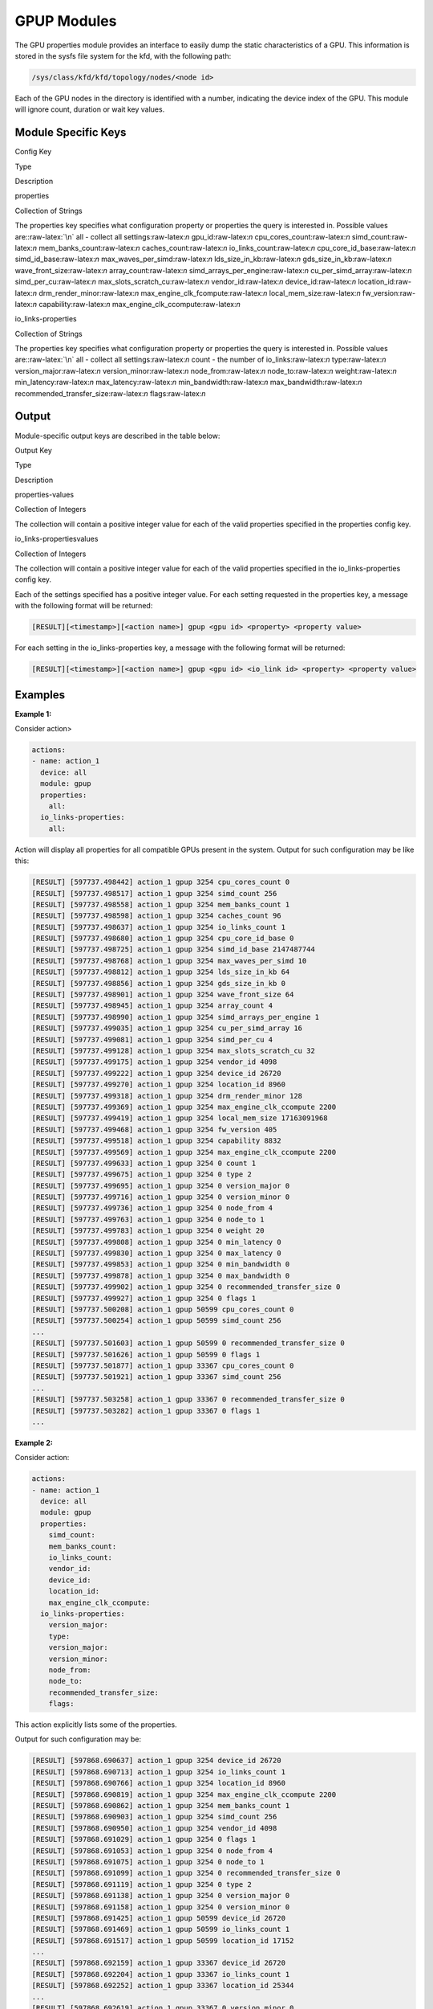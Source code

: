 
.. meta::
  :description: rocm validation suite documentation 
  :keywords: rocm validation suite, ROCm, documentation

.. _gpup-modules:




GPUP Modules
**************
The GPU properties module provides an interface to easily dump the static characteristics of a GPU. This information is stored in the sysfs file system
for the kfd, with the following path:

.. code-block::

    /sys/class/kfd/kfd/topology/nodes/<node id>

Each of the GPU nodes in the directory is identified with a number, indicating the device index of the GPU. This module will ignore count, duration
or wait key values.


Module Specific Keys
-----------------------

.. role:: raw-latex(raw)
   :format: latex
..

.. raw:: html

   <table>

.. raw:: html

   <tr>

.. raw:: html

   <th>

Config Key

.. raw:: html

   </th>

.. raw:: html

   <th>

Type

.. raw:: html

   </th>

.. raw:: html

   <th>

Description

.. raw:: html

   </th>

.. raw:: html

   </tr>

.. raw:: html

   <tr>

.. raw:: html

   <td>

properties

.. raw:: html

   </td>

.. raw:: html

   <td>

Collection of Strings

.. raw:: html

   </td>

.. raw:: html

   <td>

The properties key specifies what configuration property or properties
the query is interested in. Possible values are::raw-latex:`\n` all -
collect all settings:raw-latex:`\n` gpu_id:raw-latex:`\n`
cpu_cores_count:raw-latex:`\n` simd_count:raw-latex:`\n`
mem_banks_count:raw-latex:`\n` caches_count:raw-latex:`\n`
io_links_count:raw-latex:`\n` cpu_core_id_base:raw-latex:`\n`
simd_id_base:raw-latex:`\n` max_waves_per_simd:raw-latex:`\n`
lds_size_in_kb:raw-latex:`\n` gds_size_in_kb:raw-latex:`\n`
wave_front_size:raw-latex:`\n` array_count:raw-latex:`\n`
simd_arrays_per_engine:raw-latex:`\n` cu_per_simd_array:raw-latex:`\n`
simd_per_cu:raw-latex:`\n` max_slots_scratch_cu:raw-latex:`\n`
vendor_id:raw-latex:`\n` device_id:raw-latex:`\n`
location_id:raw-latex:`\n` drm_render_minor:raw-latex:`\n`
max_engine_clk_fcompute:raw-latex:`\n` local_mem_size:raw-latex:`\n`
fw_version:raw-latex:`\n` capability:raw-latex:`\n`
max_engine_clk_ccompute:raw-latex:`\n`

.. raw:: html

   </td>

.. raw:: html

   </tr>

.. raw:: html

   <tr>

.. raw:: html

   <td>

io_links-properties

.. raw:: html

   </td>

.. raw:: html

   <td>

Collection of Strings

.. raw:: html

   </td>

.. raw:: html

   <td>

The properties key specifies what configuration property or properties
the query is interested in. Possible values are::raw-latex:`\n` all -
collect all settings:raw-latex:`\n` count - the number of
io_links:raw-latex:`\n` type:raw-latex:`\n` version_major:raw-latex:`\n`
version_minor:raw-latex:`\n` node_from:raw-latex:`\n`
node_to:raw-latex:`\n` weight:raw-latex:`\n` min_latency:raw-latex:`\n`
max_latency:raw-latex:`\n` min_bandwidth:raw-latex:`\n`
max_bandwidth:raw-latex:`\n` recommended_transfer_size:raw-latex:`\n`
flags:raw-latex:`\n`

.. raw:: html

   </td>

.. raw:: html

   </tr>

.. raw:: html

   </table>

Output
---------

Module-specific output keys are described in the table below:

.. raw:: html

   <table>

.. raw:: html

   <tr>

.. raw:: html

   <th>

Output Key

.. raw:: html

   </th>

.. raw:: html

   <th>

Type

.. raw:: html

   </th>

.. raw:: html

   <th>

Description

.. raw:: html

   </th>

.. raw:: html

   </tr>

.. raw:: html

   <tr>

.. raw:: html

   <td>

properties-values

.. raw:: html

   </td>

.. raw:: html

   <td>

Collection of Integers

.. raw:: html

   </td>

.. raw:: html

   <td>

The collection will contain a positive integer value for each of the
valid properties specified in the properties config key.

.. raw:: html

   </td>

.. raw:: html

   </tr>

.. raw:: html

   <tr>

.. raw:: html

   <td>

io_links-propertiesvalues

.. raw:: html

   </td>

.. raw:: html

   <td>

Collection of Integers

.. raw:: html

   </td>

.. raw:: html

   <td>

The collection will contain a positive integer value for each of the
valid properties specified in the io_links-properties config key.

.. raw:: html

   </td>

.. raw:: html

   </tr>

.. raw:: html

   </table>

Each of the settings specified has a positive integer value. For each setting requested in the properties key, a message with the following format will
be returned:

.. code-block::

    [RESULT][<timestamp>][<action name>] gpup <gpu id> <property> <property value>

For each setting in the io_links-properties key, a message with the following format will be returned:

.. code-block::

    [RESULT][<timestamp>][<action name>] gpup <gpu id> <io_link id> <property> <property value>

Examples
---------

**Example 1:**

Consider action>

.. code-block::

    actions:
    - name: action_1
      device: all
      module: gpup
      properties:
        all:
      io_links-properties:
        all:


Action will display all properties for all compatible GPUs present in the system. Output for such configuration may be like this:

.. code-block::

    [RESULT] [597737.498442] action_1 gpup 3254 cpu_cores_count 0
    [RESULT] [597737.498517] action_1 gpup 3254 simd_count 256
    [RESULT] [597737.498558] action_1 gpup 3254 mem_banks_count 1
    [RESULT] [597737.498598] action_1 gpup 3254 caches_count 96
    [RESULT] [597737.498637] action_1 gpup 3254 io_links_count 1
    [RESULT] [597737.498680] action_1 gpup 3254 cpu_core_id_base 0
    [RESULT] [597737.498725] action_1 gpup 3254 simd_id_base 2147487744
    [RESULT] [597737.498768] action_1 gpup 3254 max_waves_per_simd 10
    [RESULT] [597737.498812] action_1 gpup 3254 lds_size_in_kb 64
    [RESULT] [597737.498856] action_1 gpup 3254 gds_size_in_kb 0
    [RESULT] [597737.498901] action_1 gpup 3254 wave_front_size 64
    [RESULT] [597737.498945] action_1 gpup 3254 array_count 4
    [RESULT] [597737.498990] action_1 gpup 3254 simd_arrays_per_engine 1
    [RESULT] [597737.499035] action_1 gpup 3254 cu_per_simd_array 16
    [RESULT] [597737.499081] action_1 gpup 3254 simd_per_cu 4
    [RESULT] [597737.499128] action_1 gpup 3254 max_slots_scratch_cu 32
    [RESULT] [597737.499175] action_1 gpup 3254 vendor_id 4098
    [RESULT] [597737.499222] action_1 gpup 3254 device_id 26720
    [RESULT] [597737.499270] action_1 gpup 3254 location_id 8960
    [RESULT] [597737.499318] action_1 gpup 3254 drm_render_minor 128
    [RESULT] [597737.499369] action_1 gpup 3254 max_engine_clk_ccompute 2200
    [RESULT] [597737.499419] action_1 gpup 3254 local_mem_size 17163091968
    [RESULT] [597737.499468] action_1 gpup 3254 fw_version 405
    [RESULT] [597737.499518] action_1 gpup 3254 capability 8832
    [RESULT] [597737.499569] action_1 gpup 3254 max_engine_clk_ccompute 2200
    [RESULT] [597737.499633] action_1 gpup 3254 0 count 1
    [RESULT] [597737.499675] action_1 gpup 3254 0 type 2
    [RESULT] [597737.499695] action_1 gpup 3254 0 version_major 0
    [RESULT] [597737.499716] action_1 gpup 3254 0 version_minor 0
    [RESULT] [597737.499736] action_1 gpup 3254 0 node_from 4
    [RESULT] [597737.499763] action_1 gpup 3254 0 node_to 1
    [RESULT] [597737.499783] action_1 gpup 3254 0 weight 20
    [RESULT] [597737.499808] action_1 gpup 3254 0 min_latency 0
    [RESULT] [597737.499830] action_1 gpup 3254 0 max_latency 0
    [RESULT] [597737.499853] action_1 gpup 3254 0 min_bandwidth 0
    [RESULT] [597737.499878] action_1 gpup 3254 0 max_bandwidth 0
    [RESULT] [597737.499902] action_1 gpup 3254 0 recommended_transfer_size 0
    [RESULT] [597737.499927] action_1 gpup 3254 0 flags 1
    [RESULT] [597737.500208] action_1 gpup 50599 cpu_cores_count 0
    [RESULT] [597737.500254] action_1 gpup 50599 simd_count 256
    ...
    [RESULT] [597737.501603] action_1 gpup 50599 0 recommended_transfer_size 0
    [RESULT] [597737.501626] action_1 gpup 50599 0 flags 1
    [RESULT] [597737.501877] action_1 gpup 33367 cpu_cores_count 0
    [RESULT] [597737.501921] action_1 gpup 33367 simd_count 256
    ...
    [RESULT] [597737.503258] action_1 gpup 33367 0 recommended_transfer_size 0
    [RESULT] [597737.503282] action_1 gpup 33367 0 flags 1
    ...

**Example 2:**

Consider action:

.. code-block::

    actions:
    - name: action_1
      device: all
      module: gpup
      properties:
        simd_count:
        mem_banks_count:
        io_links_count:
        vendor_id:
        device_id:
        location_id:
        max_engine_clk_ccompute:
      io_links-properties:
        version_major:
        type:
        version_major:
        version_minor:
        node_from:
        node_to:
        recommended_transfer_size:
        flags:

This action explicitly lists some of the properties.

Output for such configuration may be:

.. code-block::

    [RESULT] [597868.690637] action_1 gpup 3254 device_id 26720
    [RESULT] [597868.690713] action_1 gpup 3254 io_links_count 1
    [RESULT] [597868.690766] action_1 gpup 3254 location_id 8960
    [RESULT] [597868.690819] action_1 gpup 3254 max_engine_clk_ccompute 2200
    [RESULT] [597868.690862] action_1 gpup 3254 mem_banks_count 1
    [RESULT] [597868.690903] action_1 gpup 3254 simd_count 256
    [RESULT] [597868.690950] action_1 gpup 3254 vendor_id 4098
    [RESULT] [597868.691029] action_1 gpup 3254 0 flags 1
    [RESULT] [597868.691053] action_1 gpup 3254 0 node_from 4
    [RESULT] [597868.691075] action_1 gpup 3254 0 node_to 1
    [RESULT] [597868.691099] action_1 gpup 3254 0 recommended_transfer_size 0
    [RESULT] [597868.691119] action_1 gpup 3254 0 type 2
    [RESULT] [597868.691138] action_1 gpup 3254 0 version_major 0
    [RESULT] [597868.691158] action_1 gpup 3254 0 version_minor 0
    [RESULT] [597868.691425] action_1 gpup 50599 device_id 26720
    [RESULT] [597868.691469] action_1 gpup 50599 io_links_count 1
    [RESULT] [597868.691517] action_1 gpup 50599 location_id 17152
    ...
    [RESULT] [597868.692159] action_1 gpup 33367 device_id 26720
    [RESULT] [597868.692204] action_1 gpup 33367 io_links_count 1
    [RESULT] [597868.692252] action_1 gpup 33367 location_id 25344
    ...
    [RESULT] [597868.692619] action_1 gpup 33367 0 version_minor 0

**Example 3:**

Consider this action:

.. code-block::

    actions:
    - name: action_1
      device: all
      module: gpup
      deviceid: 267
      properties:
        all:
      io_links-properties:
        all:

Action lists deviceid 267 which is not present in the system.
Output for such configuration is:

.. code-block::

    RVS-GPUP: action: action_1  invalid 'deviceid' key value
